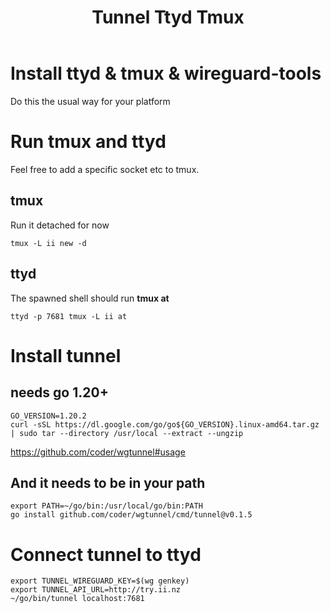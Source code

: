 #+title: Tunnel Ttyd Tmux

* Install ttyd & tmux & wireguard-tools
Do this the usual way for your platform
* Run tmux and ttyd
Feel free to add a specific socket etc to tmux.
** tmux
Run it detached for now
#+begin_src shell
tmux -L ii new -d
#+end_src
** ttyd
The spawned shell should run *tmux at*
#+begin_src shell
ttyd -p 7681 tmux -L ii at
#+end_src
* Install tunnel
** needs go 1.20+
#+begin_src tmate :window tunnel
GO_VERSION=1.20.2
curl -sSL https://dl.google.com/go/go${GO_VERSION}.linux-amd64.tar.gz | sudo tar --directory /usr/local --extract --ungzip
#+end_src
https://github.com/coder/wgtunnel#usage
** And it needs to be in your path
#+begin_src tmate :window tunnel
export PATH=~/go/bin:/usr/local/go/bin:PATH
go install github.com/coder/wgtunnel/cmd/tunnel@v0.1.5
#+end_src
* Connect tunnel to ttyd
#+begin_src shell
export TUNNEL_WIREGUARD_KEY=$(wg genkey)
export TUNNEL_API_URL=http://try.ii.nz
~/go/bin/tunnel localhost:7681
#+end_src
